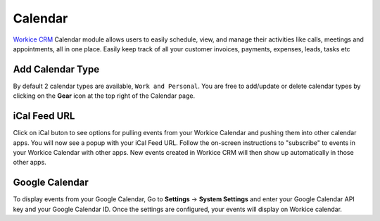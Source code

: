 Calendar
========
.. meta::
   :description: Use Workice CRM's built-in calendar to schedule new events, sync them with your google calendar, and schedule reminders.
   :keywords: projects,invoices,freelancer,deals,leads,crm,estimates,tickets,subscriptions,tasks,contacts,contracts,creditnotes,freelancer office,codecanyon

`Workice CRM <https://workice.com>`__ Calendar module allows users to easily schedule, view, and manage their activities like calls, meetings and appointments, all in one place.  Easily keep track of all your customer invoices, payments, expenses, leads, tasks etc

Add Calendar Type
"""""""""""""""""""
By default 2 calendar types are available, ``Work and Personal``. You are free to add/update or delete calendar types by clicking on the **Gear** icon at the top right of the Calendar page.

iCal Feed URL
"""""""""""""
Click on iCal buton to see options for pulling events from your Workice Calendar and pushing them into other calendar apps.
You will now see a popup with your iCal Feed URL. Follow the on-screen instructions to "subscribe" to events in your Workice Calendar with other apps. New events created in Workice CRM will then show up automatically in those other apps.

Google Calendar
""""""""""""""""
To display events from your Google Calendar, Go to **Settings** -> **System Settings** and enter your Google Calendar API key and your Google Calendar ID. Once the settings are configured, your events will display on Workice calendar.

